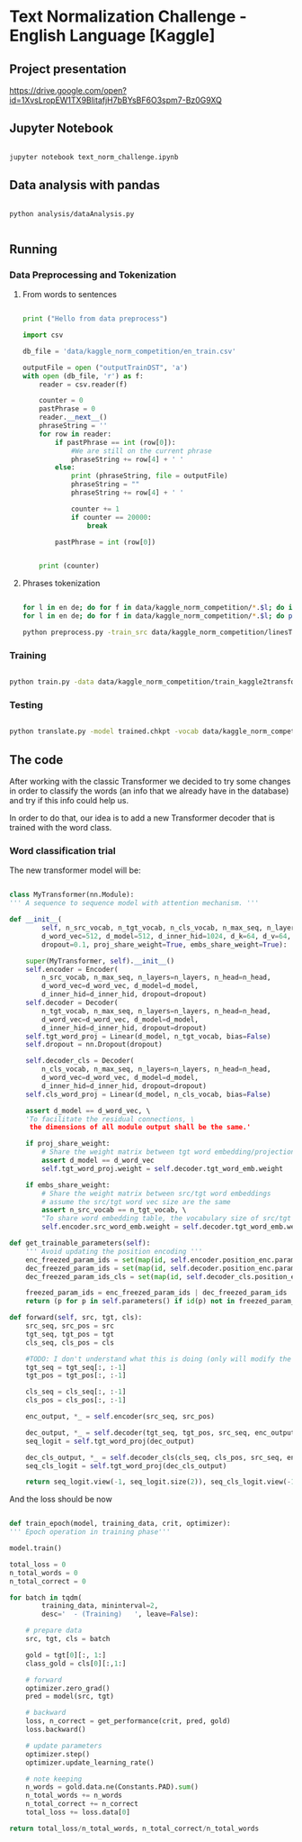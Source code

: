 

* Text Normalization Challenge - English Language [Kaggle]

** Project presentation

   [[https://drive.google.com/open?id=1XvsLropEW1TX9BlitafjH7bBYsBF6O3spm7-Bz0G9XQ]]

** Jupyter Notebook

   #+BEGIN_SRC bash

   jupyter notebook text_norm_challenge.ipynb
   
   #+END_SRC

** Data analysis with pandas

   # #+BEGIN_SRC python

   #   import pandas as pd
   #   import matplotlib
   #   from collections import Counter

   #   matplotlib.use('Agg')

   #   import matplotlib.pyplot as plt

   #   def make_hist (num_values, name):
   #       plt.clf()

   #       plt.figure(figsize=(20, 20))
   #       plt.bar(range(len(num_values)), list(num_values.values()), align='center')
   #       plt.xticks(range(len(num_values)), list(num_values.keys()))

   #       plt.savefig(name + '.png')

   #   def main():
   #       print ("Hello from data analysis main")

   #       df = pd.read_csv('/home/team7/Data/project/en_train.csv')

   #       columns = df['class'].value_counts()


   #       num_values = {}
   #       percentage_modif = {}

   #       for column in columns.keys():
   #           df_aux = df.loc[df['class'] == column]
   #           df_dif = df_aux.loc[df_aux['before'] != df_aux['after']]

   #           num_values[column] = len(df_aux)
   #           percentage_modif[column] = len (df_dif) / len(df_aux)


   #       make_hist(num_values, 'hist')
   #       make_hist(percentage_modif, 'hist_modif')


   #   def main4():
   #       print("Hello from data analysis main")

   #       df = pd.read_csv('/home/team7/Data/project/en_train.csv')

   #       columns = df['class'].value_counts()

   #       num_values = {}
   #       percentage_modif = {}

   #       for column in columns.keys():
   #           df_aux = df.loc[df['class'] == column]
   #           df_dif = df_aux.loc[df_aux['before'] != df_aux['after']]

   #           num_values[column] = len(df_aux)
   #           percentage_modif[column] = len(df_dif) / len(df_aux)

   #       make_hist(num_values, 'hist')
   #       make_hist(percentage_modif, 'hist_modif')

   #   def main2 ():
   #       print ("Hello from data analysis main2")

   #       df = pd.read_csv('/home/team7/Data/project/en_train.csv')

   #       df = df.loc[df['class'] == 'VERBATIM']

   #       print (df.head())

   #       import sys
   #       sys.exit()

   #       df['before'] = df ['before'].apply (str)
   #       df['beforeCount'] = df ['before'].apply (lambda x: len (x.split(' ')))

   #       df['after'] = df['after'].apply(str)
   #       df['afterCount'] = df ['after'].apply (lambda x: len (x.split(' ')))

   #       columns = df['beforeCount'].value_counts()

   #       print (df.loc[df['beforeCount'] == 2].head())

   #       columns.plot.bar (figsize = (20, 20))

   #       plt.savefig ("hist_lenPLAIN_DST.png")
   #   def main3():
   #       dictionary = {1: 8957502, 2: 134575, 3: 177305, 4: 68841, 5: 30799, 6: 28000, 7: 23914, 8: 9018, 9: 1567, 10: 921, 11: 1100, 12: 544, 13: 1864, 14: 487, 15: 323, 16: 338, 17: 816, 18: 241, 19: 224, 20: 175, 21: 92, 22: 76, 23: 85, 24: 64, 25: 59, 26: 31, 27: 28, 28: 22, 29: 17, 30: 15, 31: 15, 32: 21, 33: 19, 34: 12, 35: 12, 36: 10, 37: 5, 38: 6, 39: 7, 40: 18, 41: 7, 42: 12, 43: 6, 44: 4, 45: 4, 46: 16, 47: 7, 48: 15, 49: 6, 50: 8, 51: 6, 52: 11, 53: 12, 54: 8, 55: 8, 56: 9, 57: 7, 58: 7, 59: 7, 60: 12, 61: 12, 62: 3, 63: 7, 64: 9, 65: 10, 66: 10, 67: 7, 68: 14, 69: 5, 70: 7, 71: 8, 72: 9, 73: 10, 74: 5, 75: 4, 76: 8, 77: 2, 78: 3, 79: 6, 80: 6, 81: 7, 82: 10, 83: 5, 84: 1, 85: 5, 86: 10, 87: 4, 88: 6, 89: 7, 90: 11, 91: 3, 92: 3, 93: 7, 94: 7, 95: 3, 96: 4, 97: 4, 98: 6, 99: 1, 100: 3, 101: 4, 102: 4, 103: 7, 104: 5, 105: 4, 106: 4, 107: 6, 108: 5, 109: 1, 110: 4, 111: 5, 112: 4, 113: 2, 114: 3, 115: 2, 116: 3, 117: 2, 118: 4, 119: 3, 120: 5, 121: 4, 122: 6, 123: 3, 124: 2, 125: 3, 126: 3, 127: 2, 128: 6, 129: 4, 130: 4, 131: 3, 132: 3, 133: 2, 134: 1, 137: 3, 138: 1, 139: 1, 652: 1, 141: 1, 142: 2, 143: 1, 145: 1, 146: 2, 147: 4, 150: 4, 151: 1, 152: 1, 153: 1, 154: 2, 155: 2, 156: 3, 157: 1, 158: 1, 159: 1, 160: 3, 673: 1, 162: 1, 163: 1, 164: 3, 165: 3, 167: 2, 168: 1, 169: 1, 170: 2, 171: 3, 173: 1, 174: 1, 689: 1, 180: 1, 182: 1, 183: 1, 186: 2, 187: 1, 190: 1, 196: 1, 197: 1, 199: 2, 201: 3, 202: 1, 206: 1, 207: 1, 221: 1, 223: 1, 229: 1, 230: 1, 241: 2, 252: 1, 766: 1, 261: 1, 284: 1, 291: 1, 303: 1, 1846: 1, 311: 1, 315: 1, 320: 1, 343: 1, 536: 1, 360: 1, 363: 1, 409: 1, 161: 1, 177: 1}

   #       make_hist(dictionary, "numWordsDST")

   #   # Running the analysis 
   #   main2()
   
   # #+END_SRC

   #+BEGIN_SRC shell

   python analysis/dataAnalysis.py
   
   #+END_SRC
   
** Running
   
*** Data Preprocessing and Tokenization

**** From words to sentences

    #+BEGIN_SRC python

      print ("Hello from data preprocess")

      import csv

      db_file = 'data/kaggle_norm_competition/en_train.csv'                    # Here you should put the path to the file you want to change

      outputFile = open ("outputTrainDST", 'a')
      with open (db_file, 'r') as f:
          reader = csv.reader(f)

          counter = 0
          pastPhrase = 0
          reader.__next__()
          phraseString = ''
          for row in reader:
              if pastPhrase == int (row[0]):
                  #We are still on the current phrase
                  phraseString += row[4] + ' '
              else:
                  print (phraseString, file = outputFile)
                  phraseString = ""
                  phraseString += row[4] + ' '

                  counter += 1
                  if counter == 20000:
                      break

              pastPhrase = int (row[0])


          print (counter)

    #+END_SRC


**** Phrases tokenization
    

       #+BEGIN_SRC bash       

       for l in en de; do for f in data/kaggle_norm_competition/*.$l; do if [[ "$f" != *"test"* ]]; then sed -i "$ d" $f; fi;  done; done
       for l in en de; do for f in data/kaggle_norm_competition/*.$l; do perl tokenizer.perl -a -no-escape -l $l -q  < $f > $f.atok; done; done

       python preprocess.py -train_src data/kaggle_norm_competition/linesTrainSRC -train_tgt data/kaggle_norm_competition/linesTrainDST -valid_src data/kaggle_norm_competition/linesValSRC -valid_tgt data/kaggle_norm_competition/linesValDST -save_data data/kaggle_norm_competition/train_kaggle2transformer.atok.low.pt
   
   #+END_SRC

*** Training

           #+BEGIN_SRC bash

   python train.py -data data/kaggle_norm_competition/train_kaggle2transformer.atok.low.pt -save_model trained -save_mode best -proj_share_weight
   
   #+END_SRC

*** Testing

           #+BEGIN_SRC bash
	   
   python translate.py -model trained.chkpt -vocab data/kaggle_norm_competition/train_kaggle2transformer.atok.low.pt -src data/kaggle_norm_competition/linesTest
   
   #+END_SRC
    
** The code

   After working with the classic Transformer we decided to try some changes in order to classify the words (an info that we already have in the database) and try if this info could help us.

   In order to do that, our idea is to add a new Transformer decoder that is trained with the word class.

*** Word classification trial

    The new transformer model will be:

    #+BEGIN_SRC python

    class MyTransformer(nn.Module):                                                                                                                                                                                                               
    ''' A sequence to sequence model with attention mechanism. '''                                                                                                                                                                            
                                                                                                                                                                                                                                              
    def __init__(                                                                                                                                                                                                                             
            self, n_src_vocab, n_tgt_vocab, n_cls_vocab, n_max_seq, n_layers=6, n_head=8,                                                                                                                                                     
            d_word_vec=512, d_model=512, d_inner_hid=1024, d_k=64, d_v=64,                                                                                                                                                                    
            dropout=0.1, proj_share_weight=True, embs_share_weight=True):                                                                                                                                                                     
                                                                                                                                                                                                                                              
        super(MyTransformer, self).__init__()                                                                                                                                                                                                 
        self.encoder = Encoder(                                                                                                                                                                                                               
            n_src_vocab, n_max_seq, n_layers=n_layers, n_head=n_head,                                                                                                                                                                         
            d_word_vec=d_word_vec, d_model=d_model,                                                                                                                                                                                           
            d_inner_hid=d_inner_hid, dropout=dropout)                                                                                                                                                                                         
        self.decoder = Decoder(                                                                                                                                                                                                               
            n_tgt_vocab, n_max_seq, n_layers=n_layers, n_head=n_head,                                                                                                                                                                         
            d_word_vec=d_word_vec, d_model=d_model,                                                                                                                                                                                           
            d_inner_hid=d_inner_hid, dropout=dropout)                                                                                                                                                                                         
        self.tgt_word_proj = Linear(d_model, n_tgt_vocab, bias=False)                                                                                                                                                                         
        self.dropout = nn.Dropout(dropout)                                                                                                                                                                                                    
                                                                                                                                                                                                                                              
        self.decoder_cls = Decoder(                                                                                                                                                                                                           
            n_cls_vocab, n_max_seq, n_layers=n_layers, n_head=n_head,                                                                                                                                                                         
            d_word_vec=d_word_vec, d_model=d_model,                                                                                                                                                                                           
            d_inner_hid=d_inner_hid, dropout=dropout)                                                                                                                                                                                         
        self.cls_word_proj = Linear(d_model, n_cls_vocab, bias=False)                                                                                                                                                                         
                                                                                                                                                                                                                                              
        assert d_model == d_word_vec, \                                                                                                                                                                                                       
        'To facilitate the residual connections, \                                                                                                                                                                                            
         the dimensions of all module output shall be the same.'                                                                                                                                                                              
                                                                                                                                                                                                                                              
        if proj_share_weight:                                                                                                                                                                                                                 
            # Share the weight matrix between tgt word embedding/projection                                                                                                                                                                   
            assert d_model == d_word_vec                                                                                                                                                                                                      
            self.tgt_word_proj.weight = self.decoder.tgt_word_emb.weight                                                                                                                                                                      
                                                                                                                                                                                                                                              
        if embs_share_weight:                                                                                                                                                                                                                 
            # Share the weight matrix between src/tgt word embeddings                                                                                                                                                                         
            # assume the src/tgt word vec size are the same                                                                                                                                                                                   
            assert n_src_vocab == n_tgt_vocab, \                                                                                                                                                                                              
            "To share word embedding table, the vocabulary size of src/tgt shall be the same."                                                                                                                                                
            self.encoder.src_word_emb.weight = self.decoder.tgt_word_emb.weight                                                                                                                                                               
                                                                                                                                                                                                                                              
    def get_trainable_parameters(self):                                                                                                                                                                                                       
        ''' Avoid updating the position encoding '''                                                                                                                                                                                          
        enc_freezed_param_ids = set(map(id, self.encoder.position_enc.parameters()))                                                                                                                                                          
        dec_freezed_param_ids = set(map(id, self.decoder.position_enc.parameters()))                                                                                                                                                          
        dec_freezed_param_ids_cls = set(map(id, self.decoder_cls.position_enc.parameters()))                                                                                                                                                  
                                                                                                                                                                                                                                              
        freezed_param_ids = enc_freezed_param_ids | dec_freezed_param_ids | dec_freezed_param_ids_cls                                                                                                                                         
        return (p for p in self.parameters() if id(p) not in freezed_param_ids)                                                                                                                                                               
                                                                                                                                                                                                                                              
    def forward(self, src, tgt, cls):                                                                                                                                                                                                         
        src_seq, src_pos = src                                                                                                                                                                                                                
        tgt_seq, tgt_pos = tgt                                                                                                                                                                                                                
        cls_seq, cls_pos = cls
	                                                                                                                                                                                                                                      
        #TODO: I don't understand what this is doing (only will modify the lenght of one sentence, the largest one)                                                                                                                           
        tgt_seq = tgt_seq[:, :-1]                                                                                                                                                                                                             
        tgt_pos = tgt_pos[:, :-1]                                                                                                                                                                                                             
                                                                                                                                                                                                                                              
        cls_seq = cls_seq[:, :-1]                                                                                                                                                                                                             
        cls_pos = cls_pos[:, :-1]                                                                                                                                                                                                             
                                                                                                                                                                                                                                              
        enc_output, *_ = self.encoder(src_seq, src_pos)                                                                                                                                                                                       
                                                                                                                                                                                                                                              
        dec_output, *_ = self.decoder(tgt_seq, tgt_pos, src_seq, enc_output)                                                                                                                                                                  
        seq_logit = self.tgt_word_proj(dec_output)                                                                                                                                                                                            
                                                                                                                                                                                                                                              
        dec_cls_output, *_ = self.decoder_cls(cls_seq, cls_pos, src_seq, enc_output)                                                                                                                                                          
        seq_cls_logit = self.tgt_word_proj(dec_cls_output)                                                                                                                                                                                    
                                                                                                                                                                                                                                              
        return seq_logit.view(-1, seq_logit.size(2)), seq_cls_logit.view(-1, seq_cls_logit.size(2))
    
    #+END_SRC

    And the loss should be now

    #+BEGIN_SRC python

    def train_epoch(model, training_data, crit, optimizer):                                                                                                                                                                                       
    ''' Epoch operation in training phase'''                                                                                                                                                                                                  
                                                                                                                                                                                                                                              
    model.train()                                                                                                                                                                                                                             
                                                                                                                                                                                                                                              
    total_loss = 0                                                                                                                                                                                                                            
    n_total_words = 0                                                                                                                                                                                                                         
    n_total_correct = 0                                                                                                                                                                                                                       
                                                                                                                                                                                                                                              
    for batch in tqdm(                                                                                                                                                                                                                        
            training_data, mininterval=2,                                                                                                                                                                                                     
            desc='  - (Training)   ', leave=False):                                                                                                                                                                                           
                                                                                                                                                                                                                                              
        # prepare data                                                                                                                                                                                                                        
        src, tgt, cls = batch                                                                                                                                                                                                                 
                                                                                                                                                                                                                                              
        gold = tgt[0][:, 1:]                                                                                                                                                                                                                  
        class_gold = cls[0][:,1:]                                                                                                                                                                                                             
                                                                                                                                                                                                                                              
        # forward                                                                                                                                                                                                                             
        optimizer.zero_grad()                                                                                                                                                                                                                 
        pred = model(src, tgt)                                                                                                                                                                                                                
                                                                                                                                                                                                                                              
        # backward                                                                                                                                                                                                                            
        loss, n_correct = get_performance(crit, pred, gold)                                                                                                                                                                                   
        loss.backward()                                                                                                                                                                                                                       
                                                                                                                                                                                                                                              
        # update parameters                                                                                                                                                                                                                   
        optimizer.step()                                                                                                                                                                                                                      
        optimizer.update_learning_rate()                                                                                                                                                                                                      
                                                                                                                                                                                                                                              
        # note keeping                                                                                                                                                                                                                        
        n_words = gold.data.ne(Constants.PAD).sum()                                                                                                                                                                                           
        n_total_words += n_words                                                                                                                                                                                                              
        n_total_correct += n_correct                                                                                                                                                                                                          
        total_loss += loss.data[0]                                                                                                                                                                                                            
                                                                                                                                                                                                                                              
    return total_loss/n_total_words, n_total_correct/n_total_words
    
    #+END_SRC
    

# *** Improvements
    
#    #+BEGIN_SRC python
   
#    #+END_SRC
 
   
# ** Results

   

